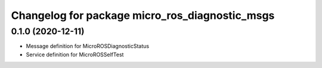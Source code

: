 ^^^^^^^^^^^^^^^^^^^^^^^^^^^^^^^^^^^^^^^^^^^^^^^
Changelog for package micro_ros_diagnostic_msgs
^^^^^^^^^^^^^^^^^^^^^^^^^^^^^^^^^^^^^^^^^^^^^^^

0.1.0 (2020-12-11)
-----------
* Message definition for MicroROSDiagnosticStatus
* Service definition for MicroROSSelfTest
